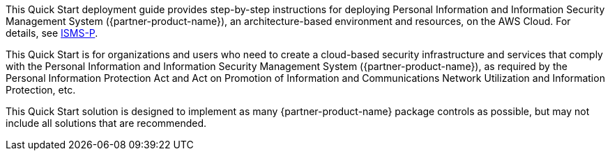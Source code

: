 // Replace the content in <>
// Identify your target audience and explain how/why they would use this Quick Start.
//Avoid borrowing text from third-party websites (copying text from AWS service documentation is fine). Also, avoid marketing-speak, focusing instead on the technical aspect.

This Quick Start deployment guide provides step-by-step instructions for deploying Personal Information and Information Security Management System ({partner-product-name}), an architecture-based environment and resources, on the AWS Cloud. For details, see https://aws.amazon.com/ko/compliance/k-isms/?nc1=h_ls[ISMS-P].

This Quick Start is for organizations and users who need to create a cloud-based security infrastructure and services that comply with the Personal Information and Information Security Management System ({partner-product-name}), as required by the Personal Information Protection Act and Act on Promotion of Information and Communications Network Utilization and Information Protection, etc.

This Quick Start solution is designed to implement as many {partner-product-name} package controls as possible, but may not include all solutions that are recommended.
